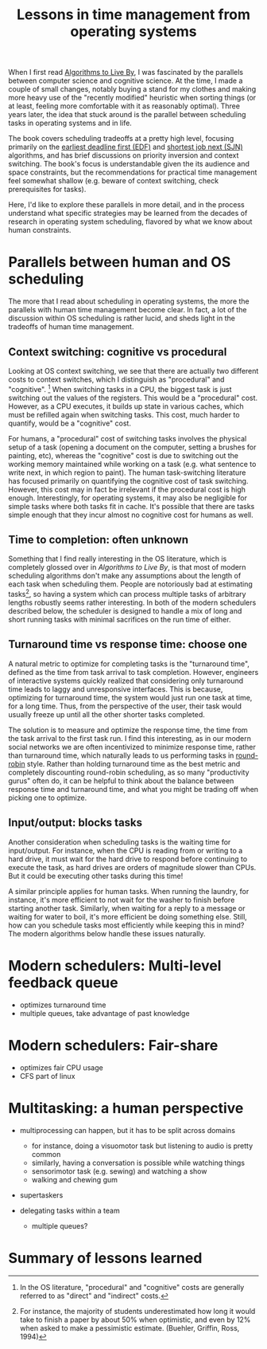 #+TITLE: Lessons in time management from operating systems

When I first read [[https://www.goodreads.com/book/show/25666050-algorithms-to-live-by][Algorithms to Live By]], I was fascinated by the parallels between computer science and cognitive science. At the time, I made a couple of small changes, notably buying a stand for my clothes and making more heavy use of the "recently modified" heuristic when sorting things (or at least, feeling more comfortable with it as reasonably optimal). Three years later, the idea that stuck around is the parallel between scheduling tasks in operating systems and in life.

The book covers scheduling tradeoffs at a pretty high level, focusing primarily on the [[https://en.wikipedia.org/wiki/Earliest_deadline_first_scheduling][earliest deadline first (EDF)]] and [[https://en.wikipedia.org/wiki/Shortest_job_next][shortest job next (SJN)]] algorithms, and has brief discussions on priority inversion and context switching. The book's focus is understandable given the its audience and space constraints, but the recommendations for practical time management feel somewhat shallow (e.g. beware of context switching, check prerequisites for tasks).

Here, I'd like to explore these parallels in more detail, and in the process understand what specific strategies may be learned from the decades of research in operating system scheduling, flavored by what we know about human constraints.


* Parallels between human and OS scheduling

The more that I read about scheduling in operating systems, the more the parallels with human time management become clear. In fact, a lot of the discussion within OS scheduling is rather lucid, and sheds light in the tradeoffs of human time management.

# - context switching / time slices / interrupts
** Context switching: cognitive vs procedural
# Christian and Griffiths make a big deal out of this in /Algorithms to Live By/, and how bad humans are at context switching, something that is covered again and again in the literature.
Looking at OS context switching, we see that there are actually two different costs to context switches, which I distinguish as "procedural" and "cognitive". [fn::In the OS literature, "procedural" and "cognitive" costs are generally referred to as "direct" and "indirect" costs.] When switching tasks in a CPU, the biggest task is just switching out the values of the registers. This would be a "procedural" cost. However, as a CPU executes, it builds up state in various caches, which must be refilled again when switching tasks. This cost, much harder to quantify, would be a "cognitive" cost.

For humans, a "procedural" cost of switching tasks involves the physical setup of a task (opening a document on the computer, setting a brushes for painting, etc), whereas the "cognitive" cost is due to switching out the working memory maintained while working on a task (e.g. what sentence to write next, in which region to paint). The human task-switching literature has focused primarily on quantifying the cognitive cost of task switching. However, this cost may in fact be irrelevant if the procedural cost is high enough. Interestingly, for operating systems, it may also be negligible for simple tasks where both tasks fit in cache. It's possible that there are tasks simple enough that they incur almost no cognitive cost for humans as well.


** Time to completion: often unknown
Something that I find really interesting in the OS literature, which is completely glossed over in /Algorithms to Live By/, is that most of modern scheduling algorithms don't make any assumptions about the length of each task when scheduling them. People are notoriously bad at estimating tasks[fn:students-paper], so having a system which can process multiple tasks of arbitrary lengths robustly seems rather interesting. In both of the modern schedulers described below, the scheduler is designed to handle a mix of long and short running tasks with minimal sacrifices on the run time of either.

[fn:students-paper] For instance, the majority of students underestimated how long it would take to finish a paper by about 50% when optimistic, and even by 12% when asked to make a pessimistic estimate.  (Buehler, Griffin, Ross, 1994)

** Turnaround time vs response time: choose one

# add picture from the scheduling book here to demonstrate difference between SJF and Round Robit (Figures 7.6 and 7.7)
A natural metric to optimize for completing tasks is the "turnaround time", defined as the time from task arrival to task completion. However, engineers of interactive systems quickly realized that considering only turnaround time leads to laggy and unresponsive interfaces. This is because, optimizing for turnaround time, the system would just run one task at time, for a long time. Thus, from the perspective of the user, their task would usually freeze up
until all the other shorter tasks completed.

The solution is to measure and optimize the response time, the time from the task arrival to the first task run. I find this interesting, as in our modern social networks we are often incentivized to minimize response time, rather than turnaround time, which naturally leads to us performing tasks in [[https://en.wikipedia.org/wiki/Round-robin_scheduling][round-robin]] style.  Rather than holding turnaround time as the best metric and completely discounting round-robin scheduling, as so many "productivity gurus" often do, it can be helpful to think about the balance between response time and turnaround time, and what you might be trading off when picking one to optimize.

** Input/output: blocks tasks
Another consideration when scheduling tasks is the waiting time for input/output. For instance, when the CPU is reading from or writing to a hard drive, it must wait for the hard drive to respond before continuing to execute the task, as hard drives are orders of magnitude slower than CPUs. But it could be executing other tasks during this time!

A similar principle applies for human tasks. When running the laundry, for instance, it's more efficient to not wait for the washer to finish before starting another task. Similarly, when waiting for a reply to a message or waiting for water to boil, it's more efficient be doing something else. Still, how can you schedule tasks most efficiently while keeping this in mind? The modern algorithms below handle these issues naturally.

* Modern schedulers: Multi-level feedback queue
- optimizes turnaround time
- multiple queues, take advantage of past knowledge
  
* Modern schedulers: Fair-share
- optimizes fair CPU usage
- CFS part of linux

* Multitasking: a human perspective
- multiprocessing can happen, but it has to be split across domains
  + for instance, doing a visuomotor task but listening to audio is pretty common
  + similarly, having a conversation is possible while watching things
  + sensorimotor task (e.g. sewing) and watching a show
  + walking and chewing gum
- supertaskers

- delegating tasks within a team
  + multiple queues?


* Summary of lessons learned

